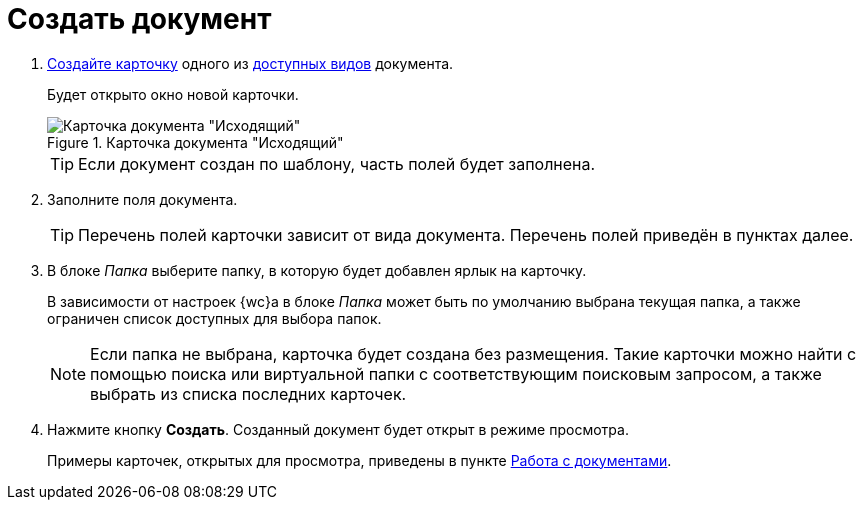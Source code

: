= Создать документ

. xref:cards-new.adoc[Создайте карточку] одного из xref:docs.adoc#documentKinds[доступных видов] документа.
+
****
Будет открыто окно новой карточки.
****
+
.Карточка документа "Исходящий"
image::emptyDocumentCard.png[Карточка документа "Исходящий"]
+
TIP: Если документ создан по шаблону, часть полей будет заполнена.
+
. Заполните поля документа.
+
TIP: Перечень полей карточки зависит от вида документа. Перечень полей приведён в пунктах далее.
+
. В блоке _Папка_ выберите папку, в которую будет добавлен ярлык на карточку.
+
****
В зависимости от настроек {wc}а в блоке _Папка_ может быть по умолчанию выбрана текущая папка, а также ограничен список доступных для выбора папок.

NOTE: Если папка не выбрана, карточка будет создана без размещения. Такие карточки можно найти с помощью поиска или виртуальной папки с соответствующим поисковым запросом, а также выбрать из списка последних карточек.
****
+
. Нажмите кнопку *Создать*. Созданный документ будет открыт в режиме просмотра.
+
****
Примеры карточек, открытых для просмотра, приведены в пункте xref:docs.adoc[Работа с документами].
****
